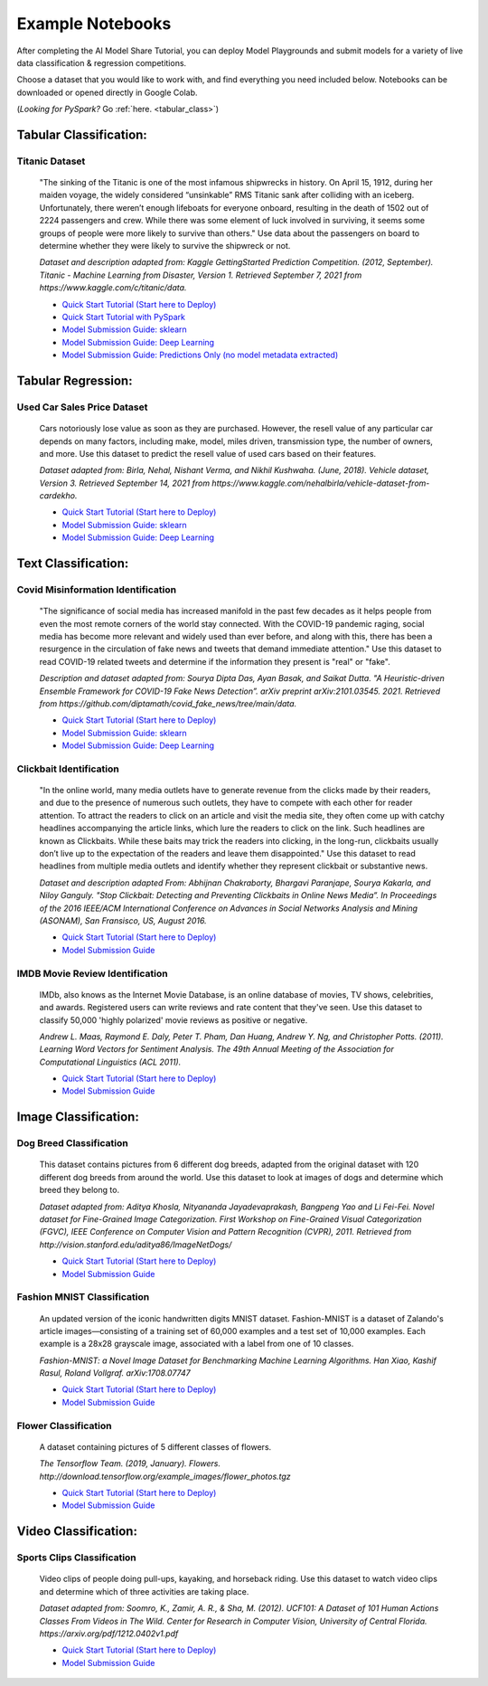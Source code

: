 .. _example_notebooks: 

Example Notebooks
#################

After completing the AI Model Share Tutorial, you can deploy Model Playgrounds and submit models for a variety of live data classification & regression competitions. 

Choose a dataset that you would like to work with, and find everything you need included below. Notebooks can be downloaded or opened directly in Google Colab.  

(*Looking for PySpark?* Go :ref:`here. <tabular_class>`) 

.. _tabular_class:

Tabular Classification:
***********************

Titanic Dataset
================
	"The sinking of the Titanic is one of the most infamous shipwrecks in history. On April 15, 1912, during her maiden voyage, the widely considered “unsinkable” RMS Titanic sank after colliding with an iceberg. Unfortunately, there weren’t enough lifeboats for everyone onboard, resulting in the death of 1502 out of 2224 passengers and crew. While there was some element of luck involved in surviving, it seems some groups of people were more likely to survive than others." Use data about the passengers on board to determine whether they were likely to survive the shipwreck or not. 

	*Dataset and description adapted from: Kaggle GettingStarted Prediction Competition. (2012, September). Titanic - Machine Learning from Disaster, Version 1. Retrieved September 7, 2021 from https://www.kaggle.com/c/titanic/data.* 

	* `Quick Start Tutorial (Start here to Deploy) <https://www.modelshare.org/notebooks/notebook:304>`_
	* `Quick Start Tutorial with PySpark <https://www.modelshare.org/notebooks/notebook:366>`_
	* `Model Submission Guide: sklearn <https://www.modelshare.org/notebooks/notebook:305>`_
	* `Model Submission Guide: Deep Learning <https://www.modelshare.org/notebooks/notebook:306>`_
	* `Model Submission Guide: Predictions Only (no model metadata extracted) <https://www.modelshare.org/notebooks/notebook:319>`_

.. _tabular_reg:

Tabular Regression:
*******************

Used Car Sales Price Dataset
============================

	Cars notoriously lose value as soon as they are purchased. However, the resell value of any particular car depends on many factors, including make, model, miles driven, transmission type, the number of owners, and more. Use this dataset to predict the resell value of used cars based on their features.

	*Dataset adapted from: Birla, Nehal, Nishant Verma, and Nikhil Kushwaha. (June, 2018). Vehicle dataset, Version 3. Retrieved September 14, 2021 from https://www.kaggle.com/nehalbirla/vehicle-dataset-from-cardekho.*

	* `Quick Start Tutorial (Start here to Deploy) <https://www.modelshare.org/notebooks/notebook:285>`_
	* `Model Submission Guide: sklearn <https://www.modelshare.org/notebooks/notebook:286>`_
	* `Model Submission Guide: Deep Learning <https://www.modelshare.org/notebooks/notebook:287>`_

.. _text_class:

Text Classification:
********************

Covid Misinformation Identification
===================================

	"The significance of social media has increased manifold in the past few decades as it helps people from even the most remote corners of the world stay connected. With the COVID-19 pandemic raging, social media has become more relevant and widely used than ever before, and along with this, there has been a resurgence in the circulation of fake news and tweets that demand immediate attention." Use this dataset to read COVID-19 related tweets and determine if the information they present is "real" or "fake". 

	*Description and dataset adapted from: Sourya Dipta Das, Ayan Basak, and Saikat Dutta. "A Heuristic-driven Ensemble Framework for COVID-19 Fake News Detection”. arXiv preprint arXiv:2101.03545. 2021. Retrieved from https://github.com/diptamath/covid_fake_news/tree/main/data.*

	* `Quick Start Tutorial (Start here to Deploy) <https://www.modelshare.org/notebooks/notebook:290>`_
	* `Model Submission Guide: sklearn <https://www.modelshare.org/notebooks/notebook:291>`_
	* `Model Submission Guide: Deep Learning <https://www.modelshare.org/notebooks/notebook:292>`_


Clickbait Identification
========================

	"In the online world, many media outlets have to generate revenue from the clicks made by their readers, and due to the presence of numerous such outlets, they have to compete with each other for reader attention. To attract the readers to click on an article and visit the media site, they often come up with catchy headlines accompanying the article links, which lure the readers to click on the link. Such headlines are known as Clickbaits. While these baits may trick the readers into clicking, in the long-run, clickbaits usually don’t live up to the expectation of the readers and leave them disappointed." Use this dataset to read headlines from multiple media outlets and identify whether they represent clickbait or substantive news.

	*Dataset and description adapted From: Abhijnan Chakraborty, Bhargavi Paranjape, Sourya Kakarla, and Niloy Ganguly. "Stop Clickbait: Detecting and Preventing Clickbaits in Online News Media”. In Proceedings of the 2016 IEEE/ACM International Conference on Advances in Social Networks Analysis and Mining (ASONAM), San Fransisco, US, August 2016.*

	* `Quick Start Tutorial (Start here to Deploy) <https://www.modelshare.org/notebooks/notebook:288>`_
	* `Model Submission Guide <https://www.modelshare.org/notebooks/notebook:289>`_
	

IMDB Movie Review Identification
================================

	IMDb, also knows as the Internet Movie Database, is an online database of movies, TV shows, celebrities, and awards. Registered users can write reviews and rate content that they've seen. Use this dataset to classify 50,000 'highly polarized' movie reviews as positive or negative. 

	*Andrew L. Maas, Raymond E. Daly, Peter T. Pham, Dan Huang, Andrew Y. Ng, and Christopher Potts. (2011). Learning Word Vectors for Sentiment Analysis. The 49th Annual Meeting of the Association for Computational Linguistics (ACL 2011).*

	* `Quick Start Tutorial (Start here to Deploy) <https://www.modelshare.org/notebooks/notebook:300>`_
	* `Model Submission Guide <https://www.modelshare.org/notebooks/notebook:301>`_


.. _image_class:

Image Classification:
*********************

Dog Breed Classification
========================

	This dataset contains pictures from 6 different dog breeds, adapted from the original dataset with 120 different dog breeds from around the world. Use this dataset to look at images of dogs and determine which breed they belong to. 

	*Dataset adapted from: Aditya Khosla, Nityananda Jayadevaprakash, Bangpeng Yao and Li Fei-Fei. Novel dataset for Fine-Grained Image Categorization. First Workshop on Fine-Grained Visual Categorization (FGVC), IEEE Conference on Computer Vision and Pattern Recognition (CVPR), 2011. Retrieved from http://vision.stanford.edu/aditya86/ImageNetDogs/*

	* `Quick Start Tutorial (Start here to Deploy) <https://www.modelshare.org/notebooks/notebook:293>`_
	* `Model Submission Guide <https://www.modelshare.org/notebooks/notebook:294>`_

Fashion MNIST Classification
============================

	An updated version of the iconic handwritten digits MNIST dataset. Fashion-MNIST is a dataset of Zalando's article images—consisting of a training set of 60,000 examples and a test set of 10,000 examples. Each example is a 28x28 grayscale image, associated with a label from one of 10 classes. 

	*Fashion-MNIST: a Novel Image Dataset for Benchmarking Machine Learning Algorithms. Han Xiao, Kashif Rasul, Roland Vollgraf. arXiv:1708.07747*

	* `Quick Start Tutorial (Start here to Deploy) <https://www.modelshare.org/notebooks/notebook:295>`_
	* `Model Submission Guide <https://www.modelshare.org/notebooks/notebook:296>`_

Flower Classification
=====================

	A dataset containing pictures of 5 different classes of flowers. 

	*The Tensorflow Team. (2019, January). Flowers. http://download.tensorflow.org/example_images/flower_photos.tgz*

	* `Quick Start Tutorial (Start here to Deploy) <https://www.modelshare.org/notebooks/notebook:297>`_
	* `Model Submission Guide <https://www.modelshare.org/notebooks/notebook:299>`_

.. _video_class:

Video Classification:
*********************

Sports Clips Classification
===========================

	Video clips of people doing pull-ups, kayaking, and horseback riding. Use this dataset to watch video clips and determine which of three activities are taking place. 

	*Dataset adapted from: Soomro, K., Zamir, A. R., & Sha, M. (2012). UCF101: A Dataset of 101 Human Actions Classes From Videos in The Wild. Center for Research in Computer Vision, University of Central Florida. https://arxiv.org/pdf/1212.0402v1.pdf*

	* `Quick Start Tutorial (Start here to Deploy) <https://www.modelshare.org/notebooks/notebook:302>`_
	* `Model Submission Guide <https://www.modelshare.org/notebooks/notebook:303>`_
